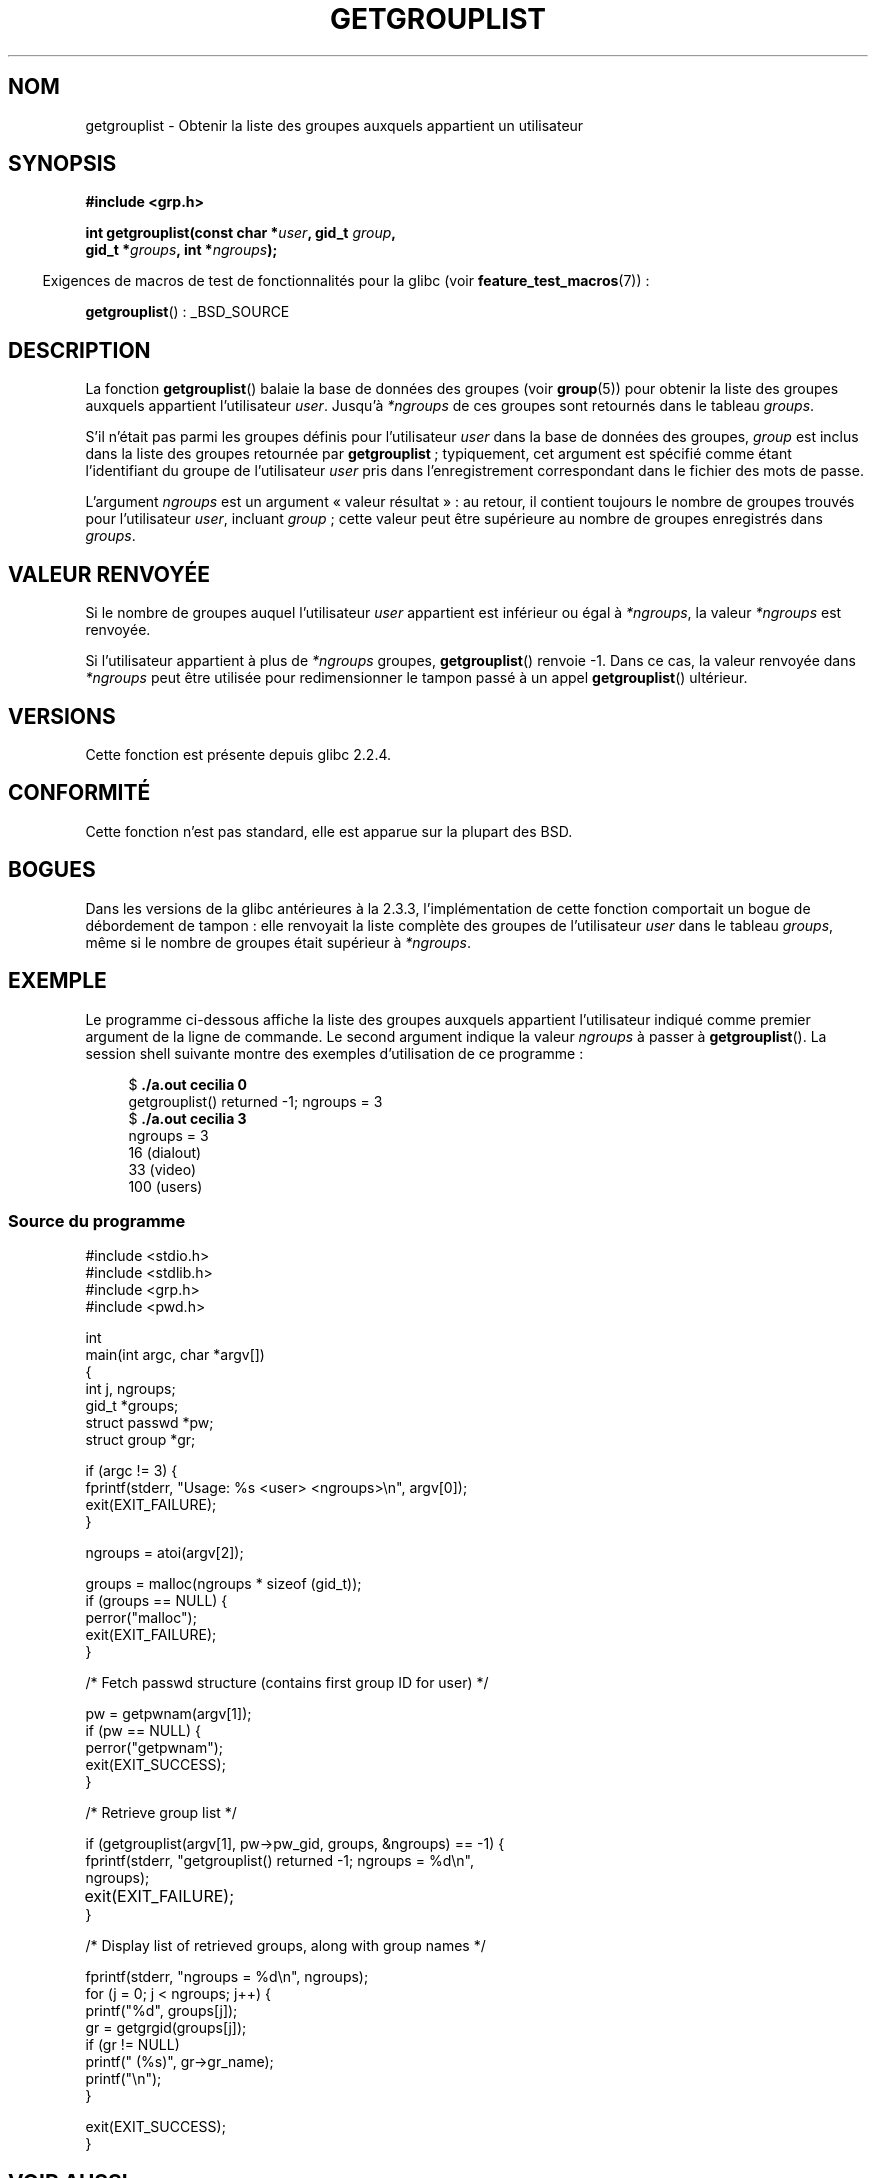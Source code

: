.\" Copyright (C) 2008, Linux Foundation, written by Michael Kerrisk
.\" <mtk.manpages@gmail.com>
.\"
.\" Permission is granted to make and distribute verbatim copies of this
.\" manual provided the copyright notice and this permission notice are
.\" preserved on all copies.
.\"
.\" Permission is granted to copy and distribute modified versions of this
.\" manual under the conditions for verbatim copying, provided that the
.\" entire resulting derived work is distributed under the terms of a
.\" permission notice identical to this one.
.\"
.\" Since the Linux kernel and libraries are constantly changing, this
.\" manual page may be incorrect or out-of-date.  The author(s) assume no
.\" responsibility for errors or omissions, or for damages resulting from
.\" the use of the information contained herein.  The author(s) may not
.\" have taken the same level of care in the production of this manual,
.\" which is licensed free of charge, as they might when working
.\" professionally.
.\"
.\" Formatted or processed versions of this manual, if unaccompanied by
.\" the source, must acknowledge the copyright and authors of this work.
.\"
.\" A few pieces remain from an earlier version written in
.\" 2002 by Walter Harms (walter.harms@informatik.uni-oldenburg.de)
.\"
.\"*******************************************************************
.\"
.\" This file was generated with po4a. Translate the source file.
.\"
.\"*******************************************************************
.TH GETGROUPLIST 3 "3 juillet 2008" GNU "Manuel du programmeur Linux"
.SH NOM
getgrouplist \- Obtenir la liste des groupes auxquels appartient un
utilisateur
.SH SYNOPSIS
\fB#include <grp.h>\fP
.sp
\fBint getgrouplist(const char *\fP\fIuser\fP\fB, gid_t \fP\fIgroup\fP\fB,\fP
.br
\fB gid_t *\fP\fIgroups\fP\fB, int *\fP\fIngroups\fP\fB);\fP
.sp
.in -4n
Exigences de macros de test de fonctionnalités pour la glibc (voir
\fBfeature_test_macros\fP(7))\ :
.in
.sp
\fBgetgrouplist\fP()\ : _BSD_SOURCE
.SH DESCRIPTION
La fonction \fBgetgrouplist\fP() balaie la base de données des groupes (voir
\fBgroup\fP(5)) pour obtenir la liste des groupes auxquels appartient
l'utilisateur \fIuser\fP. Jusqu'à \fI*ngroups\fP de ces groupes sont retournés
dans le tableau \fIgroups\fP.

S'il n'était pas parmi les groupes définis pour l'utilisateur \fIuser\fP dans
la base de données des groupes, \fIgroup\fP est inclus dans la liste des
groupes retournée par \fBgetgrouplist\fP\ ; typiquement, cet argument est
spécifié comme étant l'identifiant du groupe de l'utilisateur \fIuser\fP pris
dans l'enregistrement correspondant dans le fichier des mots de passe.

L'argument \fIngroups\fP est un argument «\ valeur résultat\ »\ : au retour, il
contient toujours le nombre de groupes trouvés pour l'utilisateur \fIuser\fP,
incluant \fIgroup\fP\ ; cette valeur peut être supérieure au nombre de groupes
enregistrés dans \fIgroups\fP.
.SH "VALEUR RENVOYÉE"
Si le nombre de groupes auquel l'utilisateur \fIuser\fP appartient est
inférieur ou égal à \fI*ngroups\fP, la valeur \fI*ngroups\fP est renvoyée.

Si l'utilisateur appartient à plus de \fI*ngroups\fP groupes, \fBgetgrouplist\fP()
renvoie \-1. Dans ce cas, la valeur renvoyée dans \fI*ngroups\fP peut être
utilisée pour redimensionner le tampon passé à un appel \fBgetgrouplist\fP()
ultérieur.
.SH VERSIONS
Cette fonction est présente depuis glibc 2.2.4.
.SH CONFORMITÉ
Cette fonction n'est pas standard, elle est apparue sur la plupart des BSD.
.SH BOGUES
Dans les versions de la glibc antérieures à la 2.3.3, l'implémentation de
cette fonction comportait un bogue de débordement de tampon\ : elle renvoyait
la liste complète des groupes de l'utilisateur \fIuser\fP dans le tableau
\fIgroups\fP, même si le nombre de groupes était supérieur à \fI*ngroups\fP.
.SH EXEMPLE
.PP
Le programme ci\-dessous affiche la liste des groupes auxquels appartient
l'utilisateur indiqué comme premier argument de la ligne de commande. Le
second argument indique la valeur \fIngroups\fP à passer à
\fBgetgrouplist\fP(). La session shell suivante montre des exemples
d'utilisation de ce programme\ :
.in +4n
.nf

$\fB ./a.out cecilia 0\fP
getgrouplist() returned \-1; ngroups = 3
$\fB ./a.out cecilia 3\fP
ngroups = 3
16 (dialout)
33 (video)
100 (users)
.fi
.in
.SS "Source du programme"
\&
.nf
#include <stdio.h>
#include <stdlib.h>
#include <grp.h>
#include <pwd.h>

int
main(int argc, char *argv[])
{
    int j, ngroups;
    gid_t *groups;
    struct passwd *pw;
    struct group *gr;

    if (argc != 3) {
        fprintf(stderr, "Usage: %s <user> <ngroups>\en", argv[0]);
        exit(EXIT_FAILURE);
    }

    ngroups = atoi(argv[2]);

    groups = malloc(ngroups * sizeof (gid_t));
    if (groups == NULL) {
        perror("malloc");
        exit(EXIT_FAILURE);
    }

    /* Fetch passwd structure (contains first group ID for user) */

    pw = getpwnam(argv[1]);
    if (pw == NULL) {
        perror("getpwnam");
        exit(EXIT_SUCCESS);
    }

    /* Retrieve group list */

    if (getgrouplist(argv[1], pw\->pw_gid, groups, &ngroups) == \-1) {
        fprintf(stderr, "getgrouplist() returned \-1; ngroups = %d\en",
                ngroups);
	exit(EXIT_FAILURE);
    }

    /* Display list of retrieved groups, along with group names */

    fprintf(stderr, "ngroups = %d\en", ngroups);
    for (j = 0; j < ngroups; j++) {
        printf("%d", groups[j]);
        gr = getgrgid(groups[j]);
        if (gr != NULL)
            printf(" (%s)", gr\->gr_name);
        printf("\en");
    }

    exit(EXIT_SUCCESS);
}
.fi
.SH "VOIR AUSSI"
\fBgetgroups\fP(2), \fBsetgroups\fP(2), \fBgetgrent\fP(3), \fBgroup\fP(5), \fBpasswd\fP(5)
.SH COLOPHON
Cette page fait partie de la publication 3.23 du projet \fIman\-pages\fP
Linux. Une description du projet et des instructions pour signaler des
anomalies peuvent être trouvées à l'adresse
<URL:http://www.kernel.org/doc/man\-pages/>.
.SH TRADUCTION
Depuis 2010, cette traduction est maintenue à l'aide de l'outil
po4a <URL:http://po4a.alioth.debian.org/> par l'équipe de
traduction francophone au sein du projet perkamon
<URL:http://alioth.debian.org/projects/perkamon/>.
.PP
Alain Portal <URL:http://manpagesfr.free.fr/>\ (2004-2006).
Florentin Duneau et l'équipe francophone de traduction de Debian\ (2006-2009).
.PP
Veuillez signaler toute erreur de traduction en écrivant à
<perkamon\-l10n\-fr@lists.alioth.debian.org>.
.PP
Vous pouvez toujours avoir accès à la version anglaise de ce document en
utilisant la commande
«\ \fBLC_ALL=C\ man\fR \fI<section>\fR\ \fI<page_de_man>\fR\ ».
